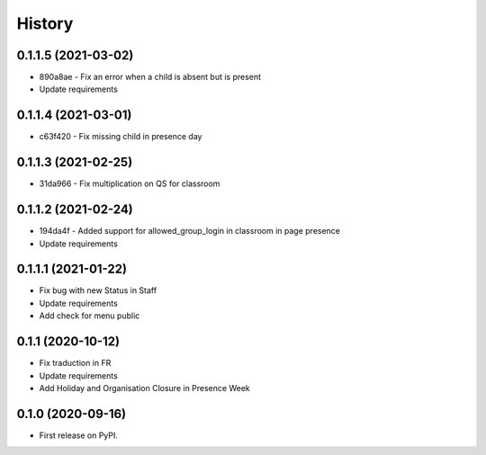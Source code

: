 .. :changelog:

History
-------

0.1.1.5 (2021-03-02)
+++++++++++++++++++++++++

* 890a8ae - Fix an error when a child is absent but is present
* Update requirements

0.1.1.4 (2021-03-01)
+++++++++++++++++++++++++

* c63f420 - Fix missing child in presence day

0.1.1.3 (2021-02-25)
+++++++++++++++++++++++++

* 31da966 - Fix multiplication on QS for classroom

0.1.1.2 (2021-02-24)
+++++++++++++++++++++++++

* 194da4f - Added support for allowed_group_login in classroom in page presence
* Update requirements

0.1.1.1 (2021-01-22)
+++++++++++++++++++++++++

* Fix bug with new Status in Staff
* Update requirements
* Add check for menu public

0.1.1 (2020-10-12)
++++++++++++++++++

* Fix traduction in FR
* Update requirements
* Add Holiday and Organisation Closure in Presence Week

0.1.0 (2020-09-16)
++++++++++++++++++

* First release on PyPI.
